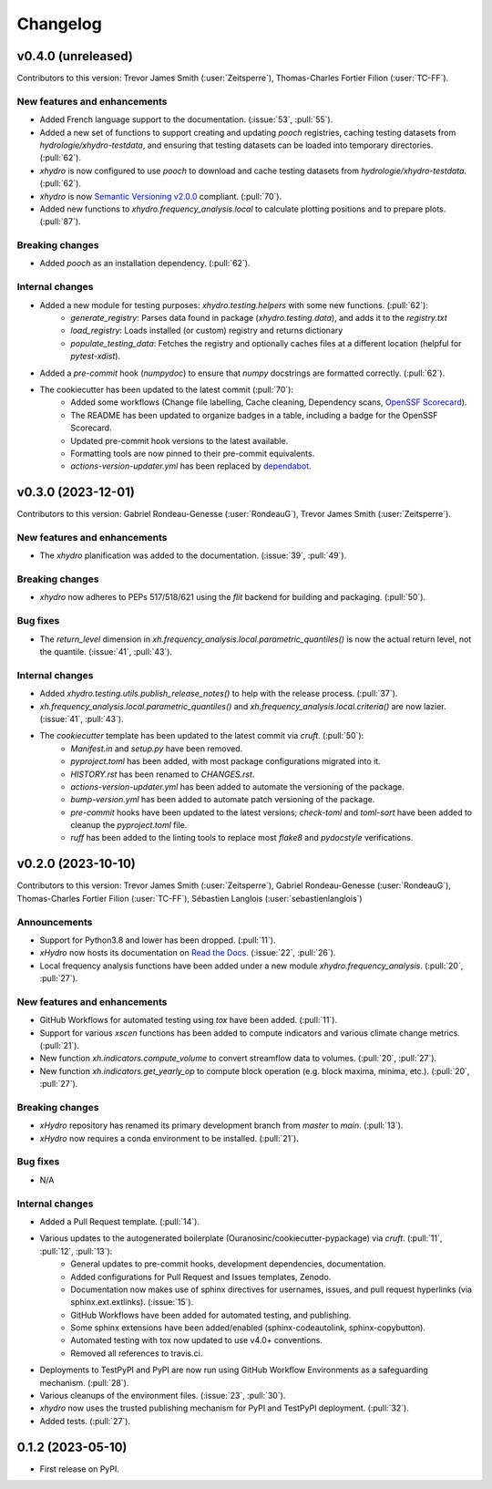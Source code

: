 =========
Changelog
=========


v0.4.0 (unreleased)
-------------------
Contributors to this version: Trevor James Smith (:user:`Zeitsperre`), Thomas-Charles Fortier Filion (:user:`TC-FF`).

New features and enhancements
^^^^^^^^^^^^^^^^^^^^^^^^^^^^^
* Added French language support to the documentation. (:issue:`53`, :pull:`55`).
* Added a new set of functions to support creating and updating `pooch` registries, caching testing datasets from `hydrologie/xhydro-testdata`, and ensuring that testing datasets can be loaded into temporary directories. (:pull:`62`).
* `xhydro` is now configured to use `pooch` to download and cache testing datasets from `hydrologie/xhydro-testdata`. (:pull:`62`).
* `xhydro` is now `Semantic Versioning v2.0.0 <https://semver.org/spec/v2.0.0.html>`_ compliant. (:pull:`70`).
* Added new functions to `xhydro.frequency_analysis.local` to calculate plotting positions and to prepare plots. (:pull:`87`).

Breaking changes
^^^^^^^^^^^^^^^^
* Added `pooch` as an installation dependency. (:pull:`62`).

Internal changes
^^^^^^^^^^^^^^^^
* Added a new module for testing purposes: `xhydro.testing.helpers` with some new functions. (:pull:`62`):
    * `generate_registry`: Parses data found in package (`xhydro.testing.data`), and adds it to the `registry.txt`
    * `load_registry`: Loads installed (or custom) registry and returns dictionary
    * `populate_testing_data`: Fetches the registry and optionally caches files at a different location (helpful for `pytest-xdist`).
* Added a `pre-commit` hook (`numpydoc`) to ensure that `numpy` docstrings are formatted correctly. (:pull:`62`).
* The cookiecutter has been updated to the latest commit (:pull:`70`):
    * Added some workflows (Change file labelling, Cache cleaning, Dependency scans, `OpenSSF Scorecard <https://securityscorecards.dev/>`_).
    * The README has been updated to organize badges in a table, including a badge for the OpenSSF Scorecard.
    * Updated pre-commit hook versions to the latest available.
    * Formatting tools are now pinned to their pre-commit equivalents.
    * `actions-version-updater.yml` has been replaced by `dependabot <https://docs.github.com/en/code-security/dependabot/working-with-dependabot>`_.

v0.3.0 (2023-12-01)
-------------------
Contributors to this version: Gabriel Rondeau-Genesse (:user:`RondeauG`), Trevor James Smith (:user:`Zeitsperre`).

New features and enhancements
^^^^^^^^^^^^^^^^^^^^^^^^^^^^^
* The `xhydro` planification was added to the documentation. (:issue:`39`, :pull:`49`).

Breaking changes
^^^^^^^^^^^^^^^^
* `xhydro` now adheres to PEPs 517/518/621 using the `flit` backend for building and packaging. (:pull:`50`).

Bug fixes
^^^^^^^^^
* The `return_level` dimension in `xh.frequency_analysis.local.parametric_quantiles()` is now the actual return level, not the quantile. (:issue:`41`, :pull:`43`).

Internal changes
^^^^^^^^^^^^^^^^
* Added `xhydro.testing.utils.publish_release_notes()` to help with the release process. (:pull:`37`).
* `xh.frequency_analysis.local.parametric_quantiles()` and `xh.frequency_analysis.local.criteria()` are now lazier. (:issue:`41`, :pull:`43`).
* The `cookiecutter` template has been updated to the latest commit via `cruft`. (:pull:`50`):
    * `Manifest.in` and `setup.py` have been removed.
    * `pyproject.toml` has been added, with most package configurations migrated into it.
    * `HISTORY.rst` has been renamed to `CHANGES.rst`.
    * `actions-version-updater.yml` has been added to automate the versioning of the package.
    * `bump-version.yml` has been added to automate patch versioning of the package.
    * `pre-commit` hooks have been updated to the latest versions; `check-toml` and `toml-sort` have been added to cleanup the `pyproject.toml` file.
    * `ruff` has been added to the linting tools to replace most `flake8` and `pydocstyle` verifications.

v0.2.0 (2023-10-10)
-------------------
Contributors to this version: Trevor James Smith (:user:`Zeitsperre`), Gabriel Rondeau-Genesse (:user:`RondeauG`), Thomas-Charles Fortier Filion (:user:`TC-FF`), Sébastien Langlois (:user:`sebastienlanglois`)

Announcements
^^^^^^^^^^^^^
* Support for Python3.8 and lower has been dropped. (:pull:`11`).
* `xHydro` now hosts its documentation on `Read the Docs <https://xhydro.readthedocs.io/en/latest/>`_. (:issue:`22`, :pull:`26`).
* Local frequency analysis functions have been added under a new module `xhydro.frequency_analysis`. (:pull:`20`, :pull:`27`).

New features and enhancements
^^^^^^^^^^^^^^^^^^^^^^^^^^^^^
* GitHub Workflows for automated testing using `tox` have been added. (:pull:`11`).
* Support for various `xscen` functions has been added to compute indicators and various climate change metrics. (:pull:`21`).
* New function `xh.indicators.compute_volume` to convert streamflow data to volumes. (:pull:`20`, :pull:`27`).
* New function `xh.indicators.get_yearly_op` to compute block operation (e.g. block maxima, minima, etc.). (:pull:`20`, :pull:`27`).

Breaking changes
^^^^^^^^^^^^^^^^
* `xHydro` repository has renamed its primary development branch from `master` to `main`. (:pull:`13`).
* `xHydro` now requires a conda environment to be installed. (:pull:`21`).

Bug fixes
^^^^^^^^^
* N/A

Internal changes
^^^^^^^^^^^^^^^^
* Added a Pull Request template. (:pull:`14`).
* Various updates to the autogenerated boilerplate (Ouranosinc/cookiecutter-pypackage) via `cruft`. (:pull:`11`, :pull:`12`, :pull:`13`):
    * General updates to pre-commit hooks, development dependencies, documentation.
    * Added configurations for Pull Request and Issues templates, Zenodo.
    * Documentation now makes use of sphinx directives for usernames, issues, and pull request hyperlinks (via sphinx.ext.extlinks). (:issue:`15`).
    * GitHub Workflows have been added for automated testing, and publishing.
    * Some sphinx extensions have been added/enabled (sphinx-codeautolink, sphinx-copybutton).
    * Automated testing with tox now updated to use v4.0+ conventions.
    * Removed all references to travis.ci.
* Deployments to TestPyPI and PyPI are now run using GitHub Workflow Environments as a safeguarding mechanism. (:pull:`28`).
* Various cleanups of the environment files. (:issue:`23`, :pull:`30`).
* `xhydro` now uses the trusted publishing mechanism for PyPI and TestPyPI deployment. (:pull:`32`).
* Added tests. (:pull:`27`).

0.1.2 (2023-05-10)
------------------

* First release on PyPI.

